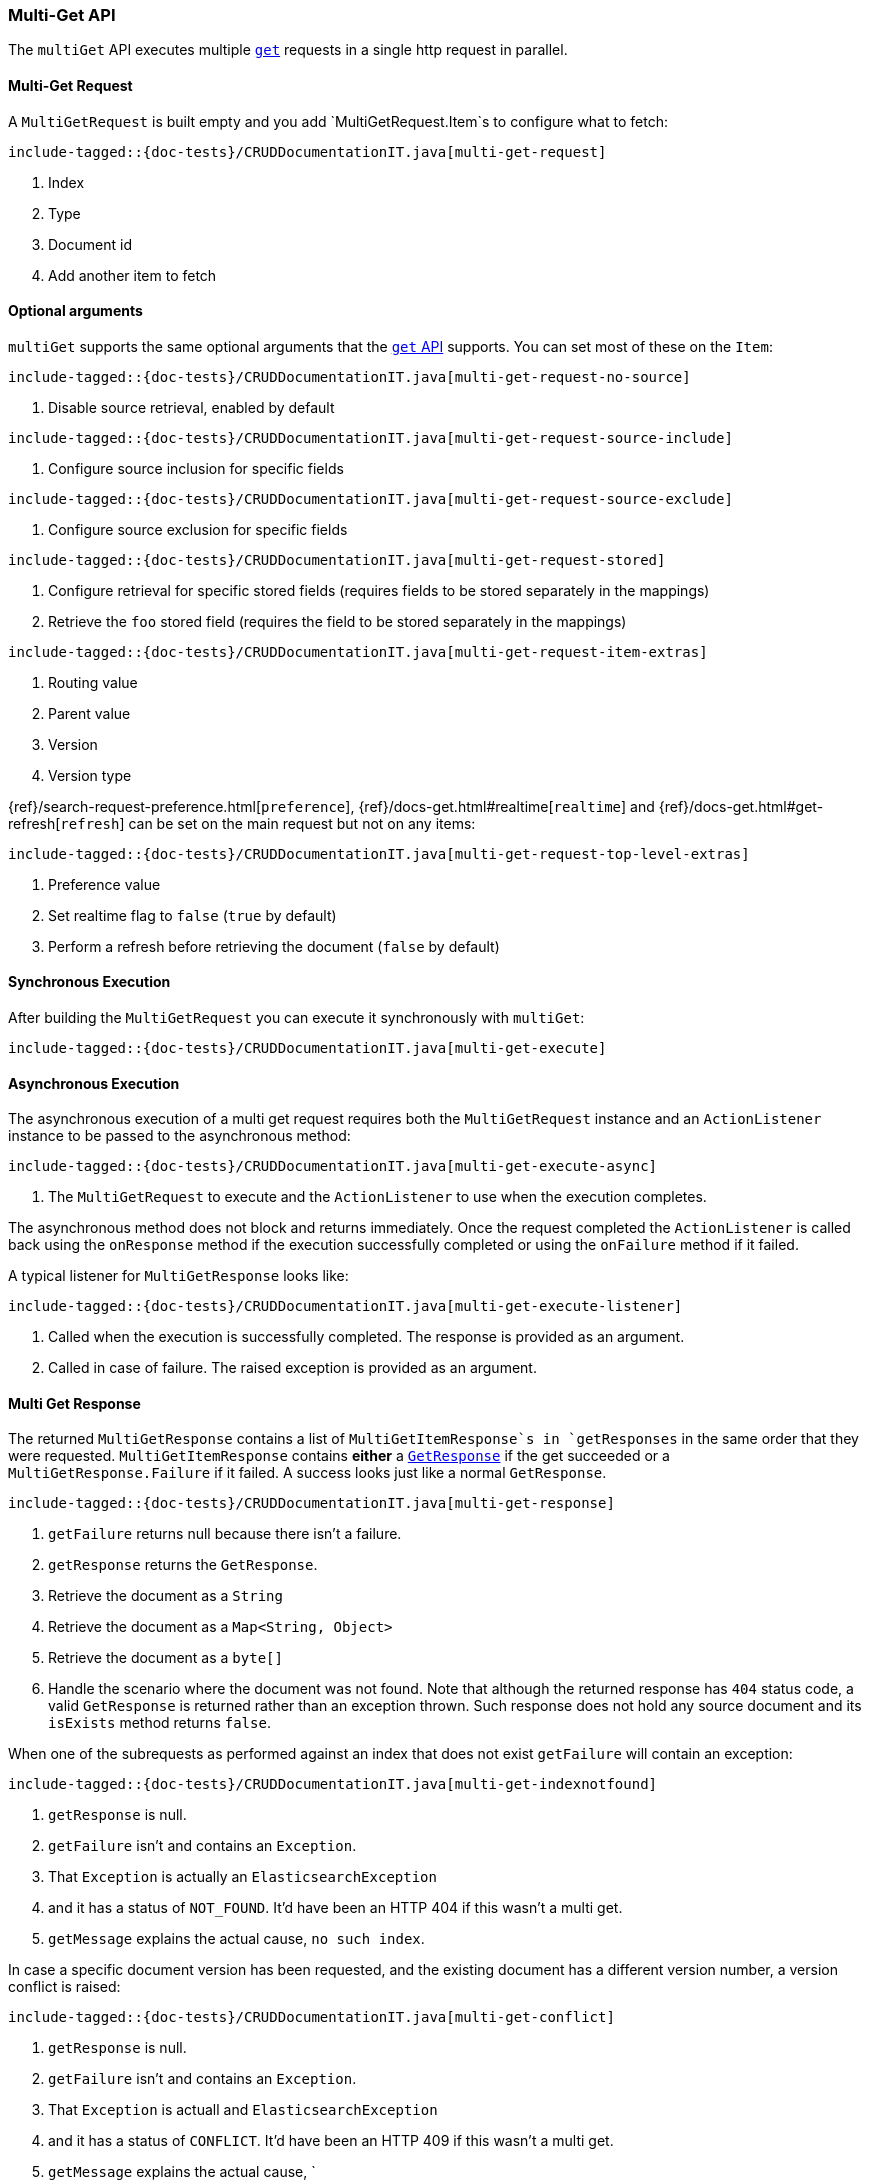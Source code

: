 [[java-rest-high-document-multi-get]]
=== Multi-Get API

The `multiGet` API executes multiple <<java-rest-high-document-get,`get`>>
requests in a single http request in parallel.

[[java-rest-high-document-mulit-get-request]]
==== Multi-Get Request

A `MultiGetRequest` is built empty and you add `MultiGetRequest.Item`s to
configure what to fetch:

["source","java",subs="attributes,callouts,macros"]
--------------------------------------------------
include-tagged::{doc-tests}/CRUDDocumentationIT.java[multi-get-request]
--------------------------------------------------
<1> Index
<2> Type
<3> Document id
<4> Add another item to fetch

==== Optional arguments

`multiGet` supports the same optional arguments that the
<<java-rest-high-document-get-request-optional-arguments,`get` API>> supports.
You can set most of these on the `Item`:

["source","java",subs="attributes,callouts,macros"]
--------------------------------------------------
include-tagged::{doc-tests}/CRUDDocumentationIT.java[multi-get-request-no-source]
--------------------------------------------------
<1> Disable source retrieval, enabled by default

["source","java",subs="attributes,callouts,macros"]
--------------------------------------------------
include-tagged::{doc-tests}/CRUDDocumentationIT.java[multi-get-request-source-include]
--------------------------------------------------
<1> Configure source inclusion for specific fields

["source","java",subs="attributes,callouts,macros"]
--------------------------------------------------
include-tagged::{doc-tests}/CRUDDocumentationIT.java[multi-get-request-source-exclude]
--------------------------------------------------
<1> Configure source exclusion for specific fields

["source","java",subs="attributes,callouts,macros"]
--------------------------------------------------
include-tagged::{doc-tests}/CRUDDocumentationIT.java[multi-get-request-stored]
--------------------------------------------------
<1> Configure retrieval for specific stored fields (requires fields to be
stored separately in the mappings)
<2> Retrieve the `foo` stored field (requires the field to be stored
separately in the mappings)

["source","java",subs="attributes,callouts,macros"]
--------------------------------------------------
include-tagged::{doc-tests}/CRUDDocumentationIT.java[multi-get-request-item-extras]
--------------------------------------------------
<1> Routing value
<2> Parent value
<3> Version
<4> Version type

{ref}/search-request-preference.html[`preference`],
{ref}/docs-get.html#realtime[`realtime`]
and
{ref}/docs-get.html#get-refresh[`refresh`] can be set on the main request but
not on any items:

["source","java",subs="attributes,callouts,macros"]
--------------------------------------------------
include-tagged::{doc-tests}/CRUDDocumentationIT.java[multi-get-request-top-level-extras]
--------------------------------------------------
<1> Preference value
<2> Set realtime flag to `false` (`true` by default)
<3> Perform a refresh before retrieving the document (`false` by default)

[[java-rest-high-document-multi-get-sync]]
==== Synchronous Execution

After building the `MultiGetRequest` you can execute it synchronously with
`multiGet`:

["source","java",subs="attributes,callouts,macros"]
--------------------------------------------------
include-tagged::{doc-tests}/CRUDDocumentationIT.java[multi-get-execute]
--------------------------------------------------

[[java-rest-high-document-multi-get-async]]
==== Asynchronous Execution

The asynchronous execution of a multi get request requires both the
`MultiGetRequest` instance and an `ActionListener` instance to be passed to
the asynchronous method:

["source","java",subs="attributes,callouts,macros"]
--------------------------------------------------
include-tagged::{doc-tests}/CRUDDocumentationIT.java[multi-get-execute-async]
--------------------------------------------------
<1> The `MultiGetRequest` to execute and the `ActionListener` to use when
the execution completes.

The asynchronous method does not block and returns immediately. Once the
request completed the `ActionListener` is called back using the `onResponse`
method if the execution successfully completed or using the `onFailure` method
if it failed.

A typical listener for `MultiGetResponse` looks like:

["source","java",subs="attributes,callouts,macros"]
--------------------------------------------------
include-tagged::{doc-tests}/CRUDDocumentationIT.java[multi-get-execute-listener]
--------------------------------------------------
<1> Called when the execution is successfully completed. The response is
provided as an argument.
<2> Called in case of failure. The raised exception is provided as an argument.

[[java-rest-high-document-multi-get-response]]
==== Multi Get Response

The returned `MultiGetResponse` contains a list of `MultiGetItemResponse`s in
`getResponses` in the same order that they were requested.
`MultiGetItemResponse` contains *either* a
<<java-rest-high-document-get-response, `GetResponse`>> if the get succeeded
or a `MultiGetResponse.Failure` if it failed. A success looks just like a
normal `GetResponse`.

["source","java",subs="attributes,callouts,macros"]
--------------------------------------------------
include-tagged::{doc-tests}/CRUDDocumentationIT.java[multi-get-response]
--------------------------------------------------
<1> `getFailure` returns null because there isn't a failure.
<2> `getResponse` returns the `GetResponse`.
<3> Retrieve the document as a `String`
<4> Retrieve the document as a `Map<String, Object>`
<5> Retrieve the document as a `byte[]`
<6> Handle the scenario where the document was not found. Note that although
the returned response has `404` status code, a valid `GetResponse` is
returned rather than an exception thrown. Such response does not hold any
source document and its `isExists` method returns `false`.

When one of the subrequests as performed against an index that does not exist
`getFailure` will contain an exception:

["source","java",subs="attributes,callouts,macros"]
--------------------------------------------------
include-tagged::{doc-tests}/CRUDDocumentationIT.java[multi-get-indexnotfound]
--------------------------------------------------
<1> `getResponse` is null.
<2> `getFailure` isn't and contains an `Exception`.
<3> That `Exception` is actually an `ElasticsearchException`
<4> and it has a status of `NOT_FOUND`. It'd have been an HTTP 404 if this
wasn't a multi get.
<5> `getMessage` explains the actual cause, `no such index`.

In case a specific document version has been requested, and the existing
document has a different version number, a version conflict is raised:

["source","java",subs="attributes,callouts,macros"]
--------------------------------------------------
include-tagged::{doc-tests}/CRUDDocumentationIT.java[multi-get-conflict]
--------------------------------------------------
<1> `getResponse` is null.
<2> `getFailure` isn't and contains an `Exception`.
<3> That `Exception` is actuall and `ElasticsearchException`
<4> and it has a status of `CONFLICT`. It'd have been an HTTP 409 if this
wasn't a multi get.
<5> `getMessage` explains the actual cause, `
